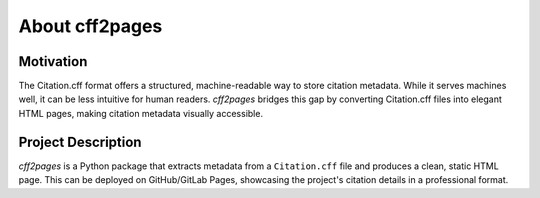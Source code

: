 About cff2pages
===============

Motivation
----------

The Citation.cff format offers a structured, machine-readable way to store citation metadata.
While it serves machines well, it can be less intuitive for human readers. `cff2pages` bridges this gap by converting Citation.cff files into elegant HTML pages, making citation metadata visually accessible.

Project Description
-------------------

`cff2pages` is a Python package that extracts metadata from a ``Citation.cff`` file and produces a
clean, static HTML page. This can be deployed on GitHub/GitLab Pages, showcasing the project's citation details in a professional format.
